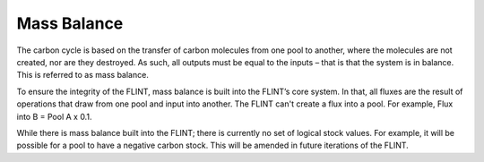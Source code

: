 Mass Balance
============

The carbon cycle is based on the transfer of carbon molecules from one
pool to another, where the molecules are not created, nor are they
destroyed. As such, all outputs must be equal to the inputs – that is
that the system is in balance. This is referred to as mass balance.

To ensure the integrity of the FLINT, mass balance is built into the
FLINT’s core system. In that, all fluxes are the result of operations
that draw from one pool and input into another. The FLINT can't create a
flux into a pool. For example, Flux into B = Pool A x 0.1.

While there is mass balance built into the FLINT; there is currently no
set of logical stock values. For example, it will be possible for a pool
to have a negative carbon stock. This will be amended in future
iterations of the FLINT.
